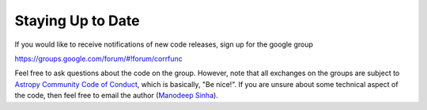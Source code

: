 .. _staying_up_to_date:

*************************
Staying Up to Date 
*************************

If you would like to receive notifications of new code releases, sign up for the google group 

https://groups.google.com/forum/#!forum/corrfunc

Feel free to ask questions about the code on the group. However, note that all
exchanges on the groups are subject to `Astropy Community Code of Conduct <http://www.astropy.org/about.html#codeofconduct>`_,
which is basically, "Be nice!". If you are unsure about some technical aspect
of the code, then feel free to email the author (`Manodeep Sinha
<mailto:manodeep@gmail.com>`_).


